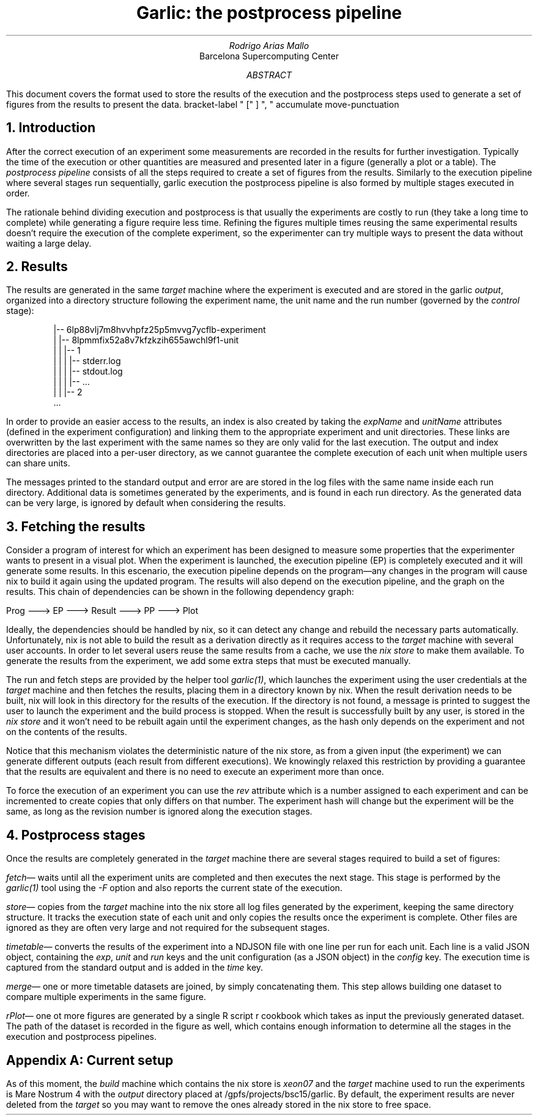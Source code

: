 .TL
Garlic: the postprocess pipeline
.AU
Rodrigo Arias Mallo
.AI
Barcelona Supercomputing Center
.AB
.LP
This document covers the format used to store the results of the
execution and the postprocess steps used to generate a set of
figures from the results to present the data.
.AE
.\"#####################################################################
.nr GROWPS 3
.nr PSINCR 1.5p
.\".nr PD 0.5m
.nr PI 2m
.\".2C
.R1
bracket-label " [" ] ", "
accumulate
move-punctuation
.R2
.\"#####################################################################
.NH 1
Introduction
.LP
After the correct execution of an experiment some measurements are
recorded in the results for further investigation. Typically the time of
the execution or other quantities are measured and presented later in a
figure (generally a plot or a table).
The
.I "postprocess pipeline"
consists of all the steps required to create a set of figures from the
results. Similarly to the execution pipeline where several stages run
sequentially,
.[
garlic execution
.]
the postprocess pipeline is also formed by multiple stages executed
in order.
.PP
The rationale behind dividing execution and postprocess is
that usually the experiments are costly to run (they take a long time to
complete) while generating a figure require less time. Refining the
figures multiple times reusing the same experimental results doesn't
require the execution of the complete experiment, so the experimenter
can try multiple ways to present the data without waiting a large delay.
.NH 1
Results
.LP
The results are generated in the same
.I "target"
machine where the experiment is executed and are stored in the garlic
.I output ,
organized into a directory structure following the experiment name, the
unit name and the run number (governed by the
.I control
stage):
.QS
.CW
 |-- 6lp88vlj7m8hvvhpfz25p5mvvg7ycflb-experiment
 |   |-- 8lpmmfix52a8v7kfzkzih655awchl9f1-unit 
 |   |   |-- 1 
 |   |   |   |-- stderr.log
 |   |   |   |-- stdout.log
 |   |   |   |-- ...
 |   |   |-- 2 
 ...
.QE
In order to provide an easier access to the results, an index is also
created by taking the
.I expName
and
.I unitName
attributes (defined in the experiment configuration) and linking them to
the appropriate experiment and unit directories. These links are
overwritten by the last experiment with the same names so they are only
valid for the last execution. The output and index directories are
placed into a per-user directory, as we cannot guarantee the complete
execution of each unit when multiple users can share units.
.PP
The messages printed to the standard output and error are
are stored in the log files with the same name inside each run
directory. Additional data is sometimes generated by the experiments,
and is found in each run directory. As the generated data can be very
large, is ignored by default when considering the results.
.NH 1
Fetching the results
.LP
Consider a program of interest for which an experiment has been designed to
measure some properties that the experimenter wants to present in a
visual plot. When the experiment is launched, the execution
pipeline (EP) is completely executed and it will generate some
results. In this escenario, the execution pipeline depends on the
program\[em]any changes in the program will cause nix to build it again
using the updated program. The results will also depend on the
execution pipeline, and the graph on the results. This chain of
dependencies can be shown in the following dependency graph:
.ie t \{\
.PS
circlerad=0.22;
linewid=0.35;
right
circle "Prog"
arrow
circle "EP"
arrow
circle "Result"
arrow
circle "PP"
arrow
circle "Plot"
.PE
.\}
.el \{\
.nf
 
  Prog ---> EP ---> Result ---> PP ---> Plot

.fi
.\}
Ideally, the dependencies should be handled by nix, so it can detect any
change and rebuild the necessary parts automatically. Unfortunately, nix
is not able to build the result as a derivation directly as it requires access
to the
.I "target"
machine with several user accounts. In order to let several users reuse
the same results from a cache, we
use the
.I "nix store"
to make them available. To generate the results from the
experiment, we add some extra steps that must be executed manually.
.PS
circle "Prog"
arrow
diag=linewid + circlerad;
far=circlerad*3 + linewid*4
E: circle "EP"
R: circle "Result" at E + (far,0)
RUN: circle "Run" at E + (diag,-diag) dashed
FETCH: circle "Fetch" at R + (-diag,-diag) dashed
move to R.e
arrow
P: circle "PP"
arrow
circle "Plot"
arrow dashed from E to RUN chop
arrow dashed from RUN to FETCH chop
arrow dashed from FETCH to R chop
arrow from E to R chop
.PE
The run and fetch steps are provided by the helper tool
.I "garlic(1)" ,
which launches the experiment using the user credentials at the
.I "target"
machine and then fetches the results, placing them in a directory known
by nix.  When the result derivation needs to be built, nix will look in
this directory for the results of the execution. If the directory is not
found, a message is printed to suggest the user to launch the experiment
and the build process is stopped. When the result is successfully built
by any user, is stored in the
.I "nix store"
and it won't need to be rebuilt again until the experiment changes, as
the hash only depends on the experiment and not on the contents of the
results.
.PP
Notice that this mechanism violates the deterministic nature of the nix
store, as from a given input (the experiment) we can generate different
outputs (each result from different executions). We knowingly relaxed
this restriction by providing a guarantee that the results are
equivalent and there is no need to execute an experiment more than once.
.PP
To force the execution of an experiment you can use the
.I rev
attribute which is a number assigned to each experiment
and can be incremented to create copies that only differs on that
number. The experiment hash will change but the experiment will be the
same, as long as the revision number is ignored along the execution
stages.
.NH 1
Postprocess stages
.LP
Once the results are completely generated in the
.I "target"
machine there are several stages required to build a set of figures:
.PP
.I fetch \[em]
waits until all the experiment units are completed and then executes the
next stage. This stage is performed by the
.I garlic(1)
tool using the
.I -F
option and also reports the current state of the execution.
.PP
.I store \[em]
copies from the
.I target
machine into the nix store all log files generated by the experiment, 
keeping the same directory structure. It tracks the execution state of
each unit and only copies the results once the experiment is complete.
Other files are ignored as they are often very large and not required
for the subsequent stages.
.PP
.I timetable \[em]
converts the results of the experiment into a NDJSON file with one
line per run for each unit. Each line is a valid JSON object, containing
the
.I exp ,
.I unit
and
.I run
keys and the unit configuration (as a JSON object) in the
.I config
key. The execution time is captured from the standard output and is
added in the
.I time
key.
.PP
.I merge \[em]
one or more timetable datasets are joined, by simply concatenating them.
This step allows building one dataset to compare multiple experiments in
the same figure.
.PP
.I rPlot \[em]
one ot more figures are generated by a single R script
.[
r cookbook
.]
which takes as input the previously generated dataset.
The path of the dataset is recorded in the figure as well, which
contains enough information to determine all the stages in the execution
and postprocess pipelines.
.SH 1
Appendix A: Current setup
.LP
As of this moment, the
.I build
machine which contains the nix store is
.I xeon07
and the
.I "target"
machine used to run the experiments is Mare Nostrum 4 with the
.I output
directory placed at
.CW /gpfs/projects/bsc15/garlic .
By default, the experiment results are never deleted from the
.I target
so you may want to remove the ones already stored in the nix store to
free space.
